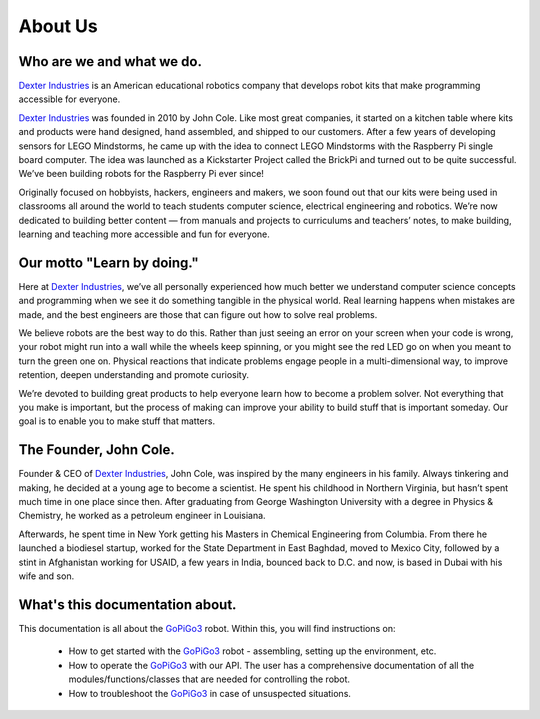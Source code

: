 .. _about-chapter:

########
About Us
########

**************************
Who are we and what we do.
**************************

.. image:: images/dexter-logo.jpg
   :scale: 100

`Dexter Industries`_ is an American educational robotics company that develops robot kits that make programming accessible for everyone.

`Dexter Industries`_ was founded in 2010 by John Cole.  Like most great companies, it started on a kitchen table where kits and products were hand designed, hand assembled, and shipped to our customers.   After a few years of developing sensors for LEGO Mindstorms, he came up with the idea to connect LEGO Mindstorms with the Raspberry Pi single board computer. The idea was launched as a Kickstarter Project called the BrickPi and turned out to be quite successful.  We’ve been building robots for the Raspberry Pi ever since!

Originally focused on hobbyists, hackers, engineers and makers, we soon found out that our kits were being used in classrooms all around the world to teach students computer science, electrical engineering and robotics. We’re now dedicated to building better content — from manuals and projects to curriculums and teachers’ notes, to make building, learning and teaching more accessible and fun for everyone.

***************************
Our motto "Learn by doing."
***************************

Here at `Dexter Industries`_, we’ve all personally experienced how much better we understand computer science concepts and programming when we see it do something tangible in the physical world. Real learning happens when mistakes are made, and the best engineers are those that can figure out how to solve real problems.

We believe robots are the best way to do this. Rather than just seeing an error on your screen when your code is wrong, your robot might run into a wall while the wheels keep spinning, or you might see the red LED go on when you meant to turn the green one on. Physical reactions that indicate problems engage people in a multi-dimensional way, to improve retention, deepen understanding and promote curiosity.

We’re devoted to building great products to help everyone learn how to become a problem solver. Not everything that you make is important, but the process of making can improve your ability to build stuff that is important someday. Our goal is to enable you to make stuff that matters.

.. image:: images/girl-and-gopigo.jpg

***********************
The Founder, John Cole.
***********************

Founder & CEO of `Dexter Industries`_, John Cole, was inspired by the many engineers in his family.  Always tinkering and making, he decided at a young age to become a scientist. He spent his childhood in Northern Virginia, but hasn’t spent much time in one place since then. After graduating from George Washington University with a degree in Physics & Chemistry, he worked as a petroleum engineer in Louisiana.

Afterwards, he spent time in New York getting his Masters in Chemical Engineering from Columbia. From there he launched a biodiesel startup, worked for the State Department in East Baghdad, moved to Mexico City, followed by a stint in Afghanistan working for USAID, a few years in India, bounced back to D.C. and now, is based in Dubai with his wife and son.

.. image:: images/john-cole.jpg

********************************
What's this documentation about.
********************************

This documentation is all about the `GoPiGo3`_ robot.
Within this, you will find instructions on:

   * How to get started with the `GoPiGo3`_ robot - assembling, setting up the environment, etc.
   * How to operate the `GoPiGo3`_ with our API. The user has a comprehensive documentation of all the modules/functions/classes that are needed for controlling the robot.
   * How to troubleshoot the `GoPiGo3`_ in case of unsuspected situations.

.. image:: images/gopigo3.jpg

.. _gopigo3: https://www.dexterindustries.com/shop/gopigo-advanced-starter-kit/
.. _dexter industries: https://www.dexterindustries.com
